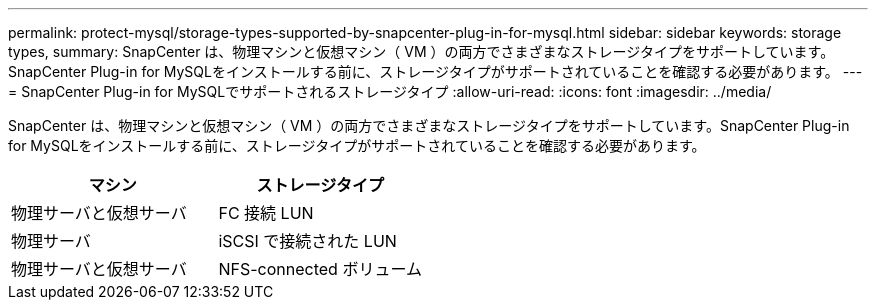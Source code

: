 ---
permalink: protect-mysql/storage-types-supported-by-snapcenter-plug-in-for-mysql.html 
sidebar: sidebar 
keywords: storage types, 
summary: SnapCenter は、物理マシンと仮想マシン（ VM ）の両方でさまざまなストレージタイプをサポートしています。SnapCenter Plug-in for MySQLをインストールする前に、ストレージタイプがサポートされていることを確認する必要があります。 
---
= SnapCenter Plug-in for MySQLでサポートされるストレージタイプ
:allow-uri-read: 
:icons: font
:imagesdir: ../media/


[role="lead"]
SnapCenter は、物理マシンと仮想マシン（ VM ）の両方でさまざまなストレージタイプをサポートしています。SnapCenter Plug-in for MySQLをインストールする前に、ストレージタイプがサポートされていることを確認する必要があります。

|===
| マシン | ストレージタイプ 


 a| 
物理サーバと仮想サーバ
 a| 
FC 接続 LUN



 a| 
物理サーバ
 a| 
iSCSI で接続された LUN



 a| 
物理サーバと仮想サーバ
 a| 
NFS-connected ボリューム

|===